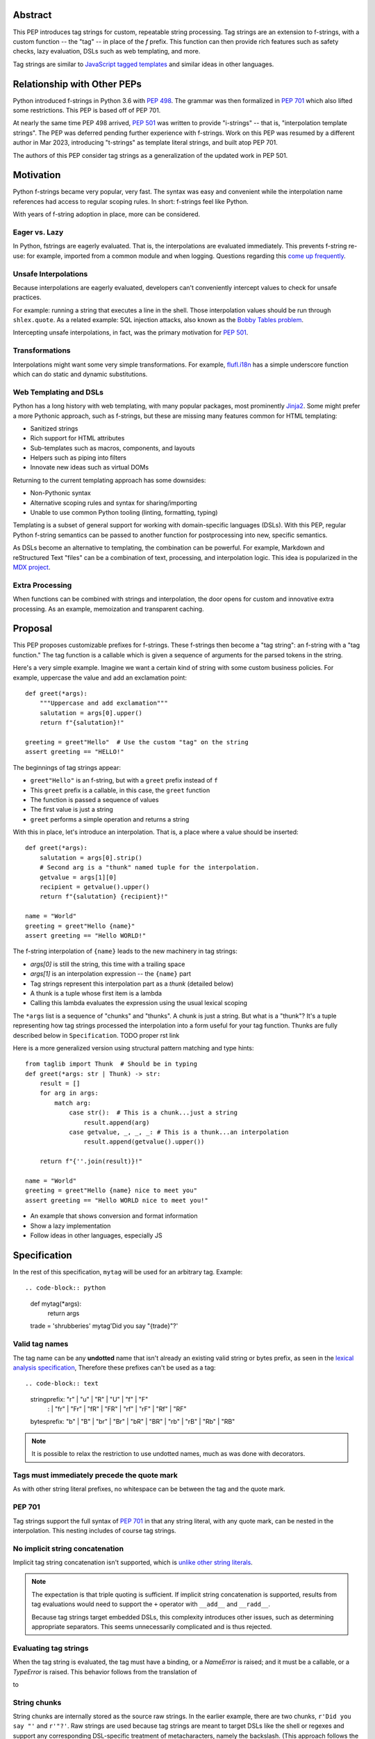 Abstract
========

This PEP introduces tag strings for custom, repeatable string processing.
Tag strings are an extension to f-strings, with a custom function -- the "tag"
-- in place of the `f` prefix. This function can then provide rich features
such as safety checks, lazy evaluation, DSLs such as web templating, and more.

Tag strings are similar to `JavaScript tagged templates <https://developer.mozilla.org/en-US/docs/Web/JavaScript/Reference/Template_literals#tagged_templates>`_
and similar ideas in other languages.

Relationship with Other PEPs
============================

Python introduced f-strings in Python 3.6 with :pep:`498`. The grammar was
then formalized in :pep:`701` which also lifted some restrictions. This PEP
is based off of PEP 701.

At nearly the same time PEP 498 arrived, :pep:`501` was written to provide
"i-strings" -- that is, "interpolation template strings". The PEP was
deferred pending further experience with f-strings. Work on this PEP was
resumed by a different author in Mar 2023, introducing "t-strings" as template
literal strings, and built atop PEP 701.

The authors of this PEP consider tag strings as a generalization of the
updated work in PEP 501.

Motivation
==========

Python f-strings became very popular, very fast. The syntax was easy and
convenient while the interpolation name references had access to regular
scoping rules. In short: f-strings feel like Python.

With years of f-string adoption in place, more can be considered.

Eager vs. Lazy
--------------

In Python, fstrings are eagerly evaluated. That is, the interpolations are
evaluated immediately. This prevents f-string re-use: for example, imported
from a common module and when logging. Questions regarding this `come up
frequently <https://stackoverflow.com/questions/71189844/can-i-delay-evaluation-of-the-python-expressions-in-my-f-string>`_.

Unsafe Interpolations
---------------------

Because interpolations are eagerly evaluated, developers can't conveniently
intercept values to check for unsafe practices.

For example: running a string that executes a line in the shell. Those
interpolation values should be run through ``shlex.quote``. As a related
example: SQL injection attacks, also known as the
`Bobby Tables problem <https://xkcd.com/327/>`_.

Intercepting unsafe interpolations, in fact, was the primary motivation for :pep:`501`.

Transformations
---------------

Interpolations might want some very simple transformations. For example,
`flufl.i18n <https://flufli18n.readthedocs.io/en/stable/using.html#substitutions-and-placeholders>`_
has a simple underscore function which can do static and dynamic substitutions.

Web Templating and DSLs
-----------------------

Python has a long history with web templating, with many popular packages,
most prominently `Jinja2 <https://pypi.org/project/Jinja2/>`_. Some might
prefer a more Pythonic approach, such as f-strings, but these are missing
many features common for HTML templating:

- Sanitized strings
- Rich support for HTML attributes
- Sub-templates such as macros, components, and layouts
- Helpers such as piping into filters
- Innovate new ideas such as virtual DOMs

Returning to the current templating approach has some downsides:

- Non-Pythonic syntax
- Alternative scoping rules and syntax for sharing/importing
- Unable to use common Python tooling (linting, formatting, typing)

Templating is a subset of general support for working with domain-specific
languages (DSLs). With this PEP, regular Python f-string semantics can be
passed to another function for postprocessing into new, specific semantics.

As DSLs become an alternative to templating, the combination can be powerful.
For example, Markdown and reStructured Text "files" can be a combination of
text, processing, and interpolation logic. This idea is popularized in the
`MDX project <https://mdxjs.com>`_.

Extra Processing
----------------

When functions can be combined with strings and interpolation, the door opens
for custom and innovative extra processing. As an example, memoization and
transparent caching.

Proposal
========

This PEP proposes customizable prefixes for f-strings. These f-strings then
become a "tag string": an f-string with a "tag function." The tag function is
a callable which is given a sequence of arguments for the parsed tokens in
the string.

Here's a very simple example. Imagine we want a certain kind of string with
some custom business policies. For example, uppercase the value and add an
exclamation point::

    def greet(*args):
        """Uppercase and add exclamation"""
        salutation = args[0].upper()
        return f"{salutation}!"

    greeting = greet"Hello"  # Use the custom "tag" on the string
    assert greeting == "HELLO!"

The beginnings of tag strings appear:

- ``greet"Hello"`` is an f-string, but with a ``greet`` prefix instead of ``f``
- This ``greet`` prefix is a callable, in this case, the ``greet`` function
- The function is passed a sequence of values
- The first value is just a string
- ``greet`` performs a simple operation and returns a string

With this in place, let's introduce an interpolation. That is, a place where
a value should be inserted::

    def greet(*args):
        salutation = args[0].strip()
        # Second arg is a "thunk" named tuple for the interpolation.
        getvalue = args[1][0]
        recipient = getvalue().upper()
        return f"{salutation} {recipient}!"

    name = "World"
    greeting = greet"Hello {name}"
    assert greeting == "Hello WORLD!"

The f-string interpolation of ``{name}`` leads to the new machinery in tag
strings:

- `args[0]` is still the string, this time with a trailing space
- `args[1]` is an interpolation expression -- the ``{name}`` part
- Tag strings represent this interpolation part as a *thunk* (detailed below)
- A thunk is a tuple whose first item is a lambda
- Calling this lambda evaluates the expression using the usual lexical scoping

The ``*args`` list is a sequence of "chunks" and "thunks". A chunk is just a
string. But what is a "thunk"? It's a tuple representing how tag strings
processed the interpolation into a form useful for your tag function. Thunks
are fully described below in ``Specification``. TODO proper rst link

Here is a more generalized version using structural pattern matching and
type hints::

    from taglib import Thunk  # Should be in typing
    def greet(*args: str | Thunk) -> str:
        result = []
        for arg in args:
            match arg:
                case str():  # This is a chunk...just a string
                    result.append(arg)
                case getvalue, _, _, _: # This is a thunk...an interpolation
                    result.append(getvalue().upper())

        return f"{''.join(result)}!"

    name = "World"
    greeting = greet"Hello {name} nice to meet you"
    assert greeting == "Hello WORLD nice to meet you!"

- An example that shows conversion and format information
- Show a lazy implementation
- Follow ideas in other languages, especially JS

Specification
=============

In the rest of this specification, ``mytag`` will be used for an arbitrary tag. Example::

.. code-block:: python

    def mytag(*args):
        return args

    trade = 'shrubberies'
    mytag'Did you say "{trade}"?'

Valid tag names
---------------

The tag name can be any **undotted** name that isn't already an existing valid
string or bytes prefix, as seen in the `lexical analysis specification
<https://docs.python.org/3/reference/lexical_analysis.html#string-and-bytes-literals>`_,
Therefore these prefixes can't be used as a tag::

.. code-block:: text

    stringprefix: "r" | "u" | "R" | "U" | "f" | "F"
                : | "fr" | "Fr" | "fR" | "FR" | "rf" | "rF" | "Rf" | "RF"

    bytesprefix: "b" | "B" | "br" | "Br" | "bR" | "BR" | "rb" | "rB" | "Rb" | "RB"

.. note::

    It is possible to relax the restriction to use undotted names, much as was
    done with decorators.

Tags must immediately precede the quote mark
--------------------------------------------

As with other string literal prefixes, no whitespace can be between the tag and the
quote mark.

PEP 701
-------

Tag strings support the full syntax of :pep:`701` in that any string literal,
with any quote mark, can be nested in the interpolation. This nesting includes
of course tag strings.

No implicit string concatenation
--------------------------------

Implicit tag string concatenation isn't supported, which is `unlike other string literals
<https://docs.python.org/3/reference/lexical_analysis.html#string-literal-concatenation>`_.

.. note::

    The expectation is that triple quoting is sufficient. If implicit string
    concatenation is supported, results from tag evaluations would need to
    support the ``+`` operator with ``__add__`` and ``__radd__``.

    Because tag strings target embedded DSLs, this complexity introduces other
    issues, such as determining appropriate separators. This seems unnecessarily
    complicated and is thus rejected.

Evaluating tag strings
----------------------

When the tag string is evaluated, the tag must have a binding, or a `NameError`
is raised; and it must be a callable, or a `TypeError` is raised. This behavior
follows from the translation of

.. code-block:: python
    trade = 'shrubberies'
    mytag'Did you say "{trade}"?'

to

.. code-block:: python
    mytag(Chunk(r'Did you say "'), Thunk(lambda: trade, 'trade'), Chunk(r'"?'))

String chunks
-------------

String chunks are internally stored as the source raw strings. In the earlier
example, there are two chunks, ``r'Did you say "'`` and ``r'"?'``. Raw strings
are used because tag strings are meant to target DSLs like the shell or regexes
and support any corresponding DSL-specific treatment of metacharacters, namely
the backslash. (This approach follows the usual convention of using the
r-prefix for regexes in Python itself, given that regexes are their own DSL.)

However, often the "cooked" string is what is needed, by decoding the string as
if it were a standard Python string. Because such decoding is at least somewhat
non-obvious, the tag function will be be called with ``Chunk`` for any string
chunks. ``Chunk`` is-a ``str``, but has an additional property, ``cooked`` that
provides this decoding.  The ``Chunk`` type will be available from ``typing``.
In CPython, ``Chunk`` will be implemented in C, but it has this pure Python
equivalent::

.. code-block:: python
    class Chunk(str):
        def __new__(cls, value: str) -> Self:
            chunk = super().__new__(cls, value)
            chunk._cooked = None
            return chunk

        @property
        def cooked(self) -> str:
            """Convert string to bytes then, applying decoding escapes.

            Maintain underlying Unicode codepoints. Uses the same internal code
            path as Python's parser to do the actual decode.
            """
            if self._cooked is None:
                self._cooked = self.encode('utf-8').decode('unicode-escape')
            return self._cooked

.. note::

    This approach of cooked vs raw is somewhat similar to what is done in tagged
    template literals in JavaScript, although its convention is that strings are
    by default cooked, with ``raw`` available as an attribute.

    However, the decoder for ``unicode-escape``, as of 3.6, returns a
    ``DeprecationWarning``, if the escapes are not valid for a Python literal
    string; https://docs.python.org/dev/whatsnew/3.6.html#deprecated-python-behavior

    Additionally if the string is not raw, as of 3.12, this becomes a
    ``SyntaxWarning`` if it's source text; see
    https://github.com/python/cpython/issues/98401

    A simple example to show this would be ``r'\.py'`` vs ``'\.py'``; the first
    usage would often be used with the ``re`` embedded DSL, but it's not a
    permissible non-raw Python string literal, given that ``\.`` is not a valid
    escape in Python source itself.

    Given these caveats, providing a raw string by default ensures that no
    unnecessary warnings are emitted. In addition, it's possible to
    annotate a tag to indicate to an IDE that the source text should be treated
    as raw or cooked.

Thunk
-----

A thunk is the data structure representing the interpolation information from
the template. The type ``Thunk`` will be made available from ``typing``, with
the following pure-Python semantics::

    from typing import NamedTuple

    class Thunk(NamedTuple):
        getvalue: Callable[[], Any]
        raw: str
        conv: str | None = None
        formatspec: str | None = None

These attributes are as follows::

* ``getvalue`` is the lambda-wrapped expression of the interpolation, ``lambda: name``.
* ``raw`` is the **expression text** of the interpolation, ``'name'``. An
  alternative name could be ``text``, and this could be better (these are not
  the same as raw strings with the r prefix).
* ``conv`` is the optional conversion used, one of ``r``, ``s``, and ``a``,
   corresponding to repr, str, and ascii conversions. Note that no other
   conversions are supported.
* ``formatspec`` is the optional formatspec. A formatspec is eagerly evaluated
   if it contains any expressions before being passed to the tag function.

.. note::

    In the CPython reference implementation, implementing ``Thunk`` in C would
    use the equivalent `Struct Sequence Objects
    <https://docs.python.org/3/c-api/tuple.html#struct-sequence-objects>`_ (see
    such code as `os.stat_result
    <https://docs.python.org/3/library/os.html#os.stat_result>`_).

Thunk expression evaluation
^^^^^^^^^^^^^^^^^^^^^^^^^^^

Expression evaluation for thunks is the same as in :pep:`498`, except that all
expressions are always implicitly wrapped with a ``lambda``::

    The expressions that are extracted from the string are evaluated in the context
    where the tag string appeared. This means the expression has full access to its
    lexical scope, including local and global variables. Any valid Python expression
    can be used, including function and method calls.

This means that the lambda wrapping here uses the usual lexical scoping. As with
f-strings, there's no need to use ``locals()``, ``globals()``, or frame
introspection with ``sys._getframe`` to evaluate the interpolation.

The code of the expression text, ``'trade'``, is available, which means there is
no need to use ``inspect.getsource``, or otherwise parse the source code to get
this expression text.

Format specification
^^^^^^^^^^^^^^^^^^^^

The format spec is by default ``None`` if it is not specified in the
corresponding interpolation in the tag string.

.. note::

    Because the tag function is completely responsible for processing chunks and
    thunks, there is no required interpretation for the format spec and
    conversion in a thunk. For example, this is a valid usage:

    .. code-block:: python
        html'<div id={id:int}>{content:HTMLNode|str}</div>'

    In this case the formatspec for the second thunk is the string
    ``'HTMLNode|str'``; it is up to the ``html`` tag to do something with the
    "format spec" here, if anything.

Tag function arguments
----------------------

The tag function has the following signature::

.. code-block:: python
    def mytag(*args: Chunk | Thunk) -> Any:
        ...

This corresponds to the following protocol::

.. code-block:: python
    class Tag(Protocol):
        def __call__(self, *args: Chunk | Thunk) -> Any:
            ...

Because of subclassing, the signature for ``mytag`` can of course be widened to
the following, at the cost of losing some type specificity::

.. code-block:: python
    def mytag(*args: str | tuple) -> Any:
        ...

Function application
--------------------

Tag strings desugar as follows::

.. code-block:: python

    mytag'Hi, {name}!'

is equivalent to

.. code-block:: python

    mytag('Hi, ', (lambda: name, 'name', None, None), '!')

.. note::

    Because tag functions are simply callables on a sequence of strings and thunks,
    it is possible to write code like the following:

    .. code-block:: python

        length = len'foo'

    In practice, this seems to be a remote corner case. We can readily define
    functions that are named ``f``, but in actual usage they are rarely, if
    ever, mixed up with a f-string. Similar observations can apply to the use of
    soft keywords. The same should be true for tag strings.

No empty string chunks
----------------------

Alternation between string chunks and thunks is commonly seen, but it depends on
the tag string, because string chunks will never have a value that is the empty
string. For example::

.. code-block:: python
    mytag'{a}{b}{c}'

results in::

.. code-block:: python
    mytag(Thunk(lambda: a, 'a'), Thunk(lambda: b, 'b'), Thunk(lambda: c, 'c'))

Likewise::

.. code-block:: python
    mytag''

results in this evaluation::

.. code-block:: python
    mytag()

Round-tripping limitations for ``conv`` and ``formatspec``
----------------------------------------------------------

There are two limitations with respect to exactly round-tripping to the original
source text.

First, the ``formatspec`` can be arbitrarily nested:

.. code-block:: python

    mytag'{x:{a{b{c}}}}'

In this PEP and corresponding reference implementation, the formatspec
is eagerly evaluated to set the ``formatspec`` in the thunk, thereby losing the
original expressions.

Secondly, ``mytag'{expr=}'`` is parsed to being the same as
``mytag'expr={expr}``', as implemented in the issue `Add = to f-strings for
easier debugging <https://github.com/python/cpython/issues/80998>`_.

While it would be feasible to preserve round-tripping in every usage, this would
require an extra flag ``equals`` to support, for example, ``{x=}``, and a
recursive ``Thunk`` definition for ``formatspec``. The following is roughly the
pure Python equivalent of this type, including preserving the sequence
unpacking (as used in case statements):

.. code-block:: python

    class Thunk(NamedTuple):
        getvalue: Callable[[], Any]
        raw: str
        conv: str | None = None
        formatspec: str | None | tuple[str | Thunk, ...] = None
        equals: bool = False

        def __len__(self):
            return 4

        def __iter__(self):
            return iter((self.getvalue, self.raw, self.conv, self.formatspec))

However, this additional complexity seems unnecessary and is thus rejected.

Tool Support
============

Backwards Compatibility
=======================

Security Implications
=====================

The security implications of working with interpolations, with respect to
thunks, are as follows::

1. Scope lookup is the same as f-strings (lexical scope). This model has been
   shown to work well in practice.

2. Tag functions can ensure that any interpolations are done in a safe fashion,
   including respecting the context in the target DSL.

Performance Impact
==================

- Faster than getting frames
- Opportunities for speedups

How To Teach This
=================

Common patterns seen in writing tag functions
=============================================

Recursive construction
----------------------

Some type of marker class

Structural pattern matching
---------------------------

Iterating over the arguments with structural pattern matching is the expected
best practice for many tag function implementations::

    def tag(*args: str | Thunk) -> Any:
        for arg in args:
            match arg:
                case str():
                    ... # handle each string fragment
                case getvalue, raw, conv, format:
                    ... # handle each interpolation

This can then be nested, to support recursive construction::

    TODO

Memoizing parses
-----------------

Consider this tag string::

    html"<li {attrs}>Some todo: {todo}</li>"

Regardless of the expressions ``attrs`` and ``todo``, we would expect that the
static part of the tag string should be parsed the same. So it is possible to
memoize the parse only on the strings ``'<li> ''``, ``''>Some todo: ''``,
``'</li>''``::

    def memoization_key(*args: str | Thunk) -> tuple[str...]:
        return tuple(arg for arg in args if isinstance(arg, str))

Such tag functions can memoize as follows:

1. Compute the memoization key.
2. Check in the cache if there's an existing parsed templated for that
   memoization key.
3. If not, parse, keeping tracking of interpolation points.
4. Apply interpolations to parsed template.

TODO need to actually write this - there's an example of how to do this for
writing an ``html`` tag in the companion tutorial PEP.

Examples
========

- Link to longer examples in the repo

Reference Implementation
========================

Rejected Ideas
==============

Acknowledgements
================

Copyright
=========


